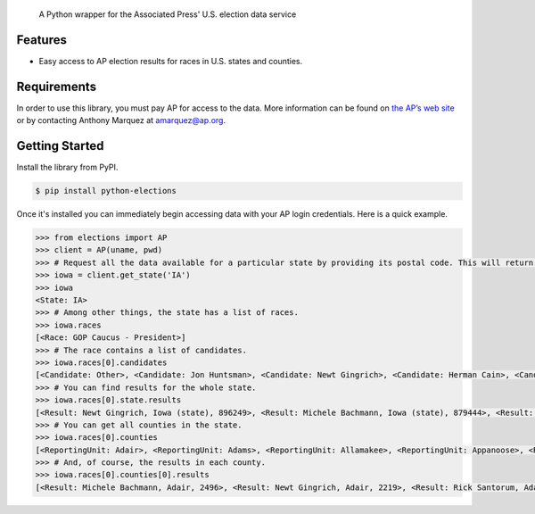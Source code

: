 .. epigraph::

    A Python wrapper for the Associated Press' U.S. election data service

Features
========

* Easy access to AP election results for races in U.S. states and counties.

Requirements
============

In order to use this library, you must pay AP for access to the data. More information can be found on `the AP’s web site <http://www.apdigitalnews.com/ap_elections.html>`_ or by contacting Anthony Marquez at `amarquez@ap.org <mailto:amarquez@ap.org>`_.

Getting Started
===============

Install the library from PyPI.

.. code-block:: bash

    $ pip install python-elections

Once it's installed you can immediately begin accessing data with your AP login credentials. Here is a quick example.

.. code-block:: python

    >>> from elections import AP
    >>> client = AP(uname, pwd)
    >>> # Request all the data available for a particular state by providing its postal code. This will return a state object.
    >>> iowa = client.get_state('IA')
    >>> iowa
    <State: IA>
    >>> # Among other things, the state has a list of races.
    >>> iowa.races
    [<Race: GOP Caucus - President>]
    >>> # The race contains a list of candidates.
    >>> iowa.races[0].candidates
    [<Candidate: Other>, <Candidate: Jon Huntsman>, <Candidate: Newt Gingrich>, <Candidate: Herman Cain>, <Candidate: Rick Santorum> ... 
    >>> # You can find results for the whole state.
    >>> iowa.races[0].state.results
    [<Result: Newt Gingrich, Iowa (state), 896249>, <Result: Michele Bachmann, Iowa (state), 879444>, <Result: Rick Perry, Iowa (state), 65426>, ...
    >>> # You can get all counties in the state.
    >>> iowa.races[0].counties
    [<ReportingUnit: Adair>, <ReportingUnit: Adams>, <ReportingUnit: Allamakee>, <ReportingUnit: Appanoose>, <ReportingUnit: Audubon>, ...]
    >>> # And, of course, the results in each county.
    >>> iowa.races[0].counties[0].results
    [<Result: Michele Bachmann, Adair, 2496>, <Result: Newt Gingrich, Adair, 2219>, <Result: Rick Santorum, Adair, 191>, ...

